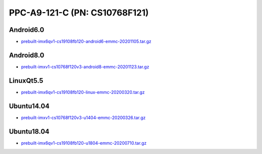 PPC-A9-121-C (PN: CS10768F121)
==============================

Android6.0
----------

* `prebuilt-imx6qv1-cs19108fb120-android6-emmc-20201105.tar.gz`_


Android8.0
----------

* `prebuilt-imxv1-cs10768f120v3-android8-emmc-20201123.tar.gz`_

LinuxQt5.5
----------

* `prebuilt-imx6qv1-cs19108fb120-linux-emmc-20200320.tar.gz`_

Ubuntu14.04
-----------

* `prebuilt-imxv1-cs10768f120v3-u1404-emmc-20200326.tar.gz`_


Ubuntu18.04
-----------
 
* `prebuilt-imx6qv1-cs19108fb120-u1804-emmc-20200710.tar.gz`_




.. links
.. _prebuilt-imx6qv1-cs19108fb120-android6-emmc-20201105.tar.gz: https://chipsee-tmp.s3.amazonaws.com/mksdcardfiles/IMX6Q/12_15/Android6.0/prebuilt-imx6qv1-cs19108fb120-android6-emmc-20201105.tar.gz
.. _prebuilt-imxv1-cs10768f120v3-android8-emmc-20201123.tar.gz: https://chipsee-tmp.s3.amazonaws.com/mksdcardfiles/IMX6Q/12_15/Android8.0/prebuilt-imxv1-cs10768f120v3-android8-emmc-20201123.tar.gz
.. _prebuilt-imx6qv1-cs19108fb120-linux-emmc-20200320.tar.gz: https://chipsee-tmp.s3.amazonaws.com/mksdcardfiles/IMX6Q/12_15/LinuxQt5/prebuilt-imx6qv1-cs19108fb120-linux-emmc-20200320.tar.gz
.. _prebuilt-imxv1-cs10768f120v3-u1404-emmc-20200326.tar.gz: https://chipsee-tmp.s3.amazonaws.com/mksdcardfiles/IMX6Q/12_15/Ubuntu1404/prebuilt-imxv1-cs10768f120v3-u1404-emmc-20200326.tar.gz
.. _prebuilt-imx6qv1-cs19108fb120-u1804-emmc-20200710.tar.gz: https://chipsee-tmp.s3.amazonaws.com/mksdcardfiles/IMX6Q/12_15/Ubuntu1804/prebuilt-imx6qv1-cs19108fb120-u1804-emmc-20200710.tar.gz
